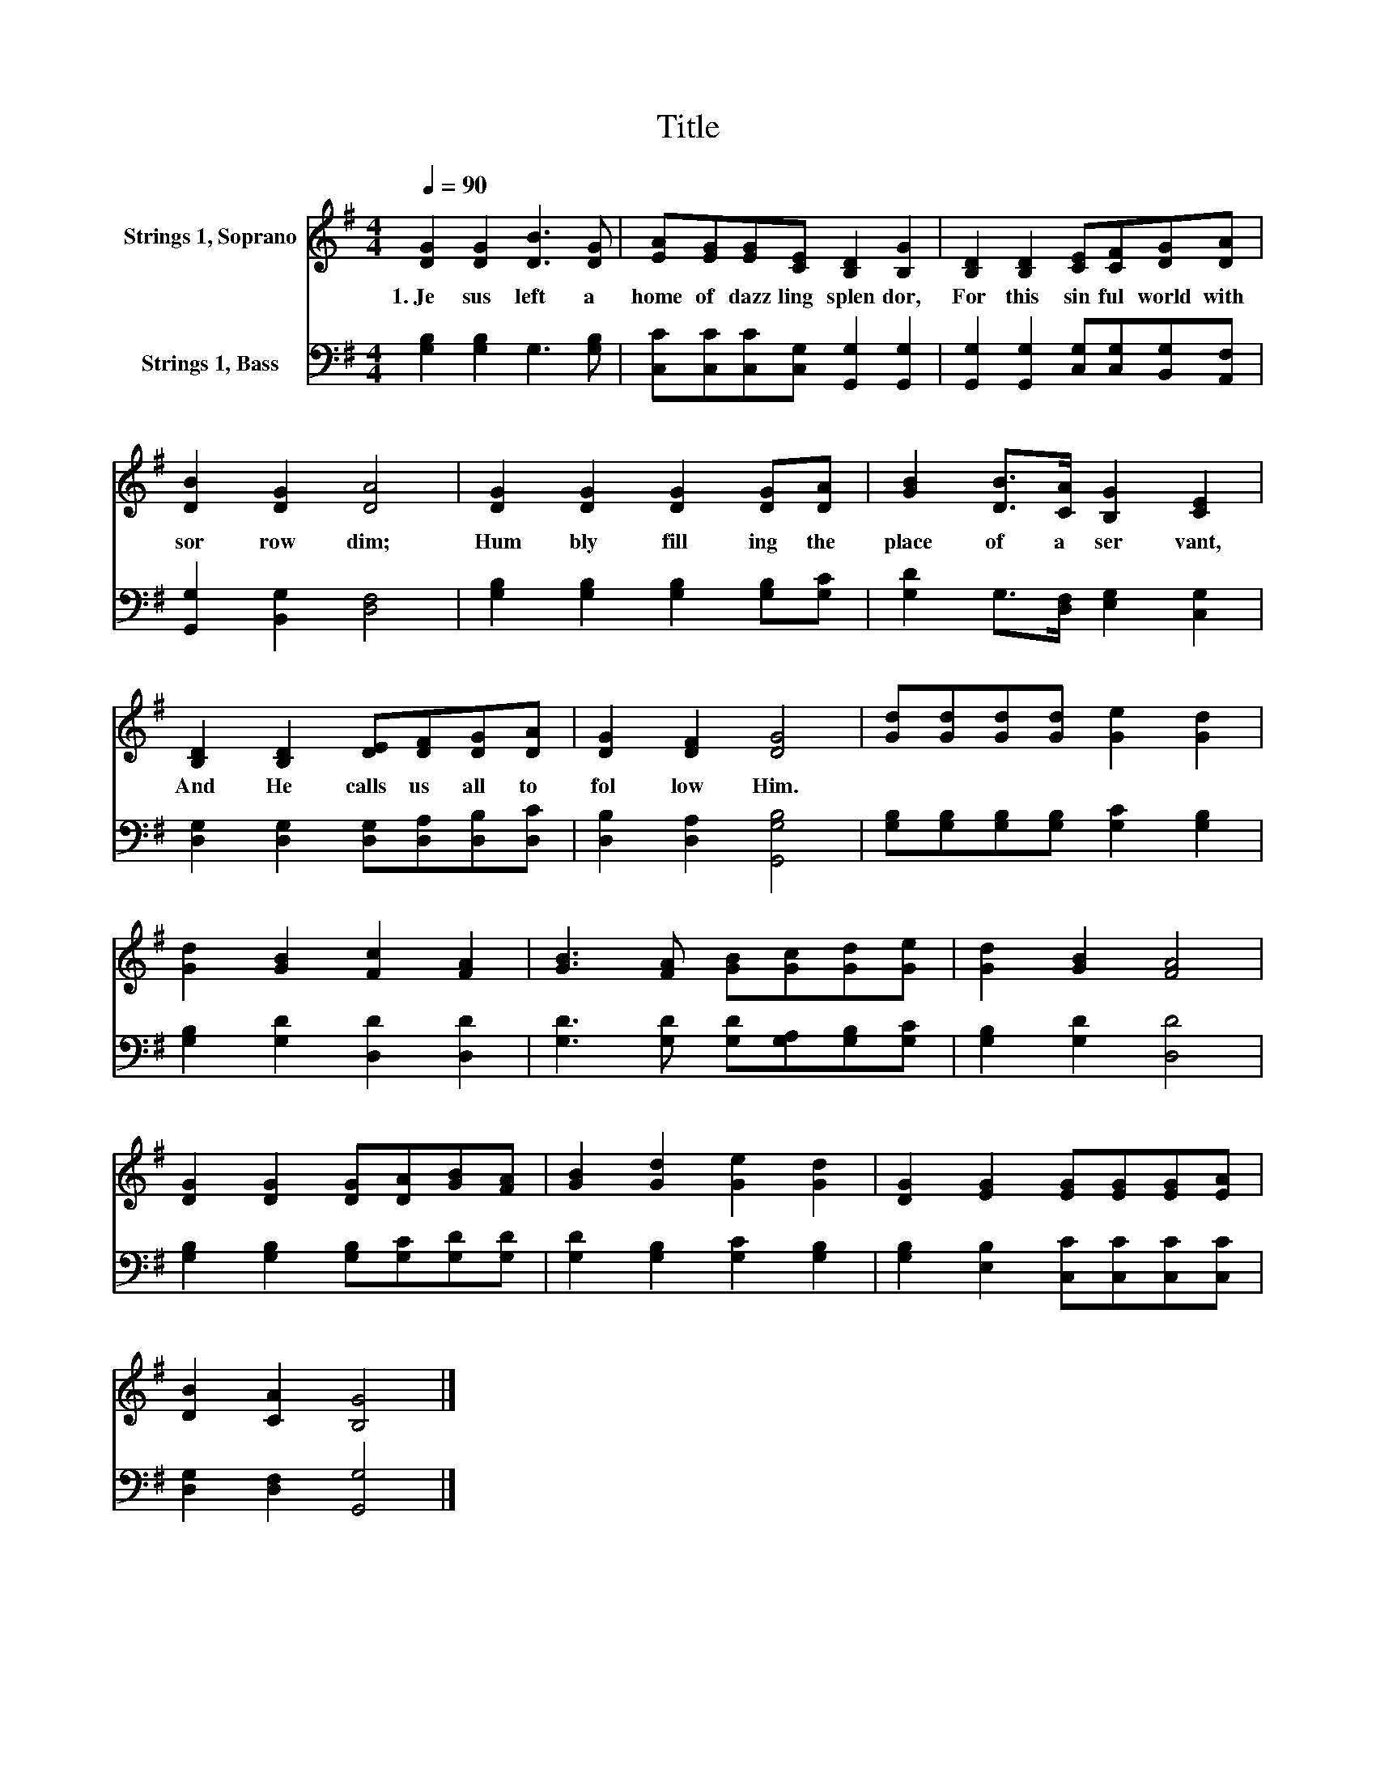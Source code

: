 X:1
T:Title
%%score 1 2
L:1/8
Q:1/4=90
M:4/4
K:G
V:1 treble nm="Strings 1, Soprano"
V:2 bass nm="Strings 1, Bass"
V:1
 [DG]2 [DG]2 [DB]3 [DG] | [EA][EG][EG][CE] [B,D]2 [B,G]2 | [B,D]2 [B,D]2 [CE][CF][DG][DA] | %3
w: 1.~Je sus~ left~ a~|home~ of~ dazz ling~ splen dor,~|For~ this~ sin ful~ world~ with~|
 [DB]2 [DG]2 [DA]4 | [DG]2 [DG]2 [DG]2 [DG][DA] | [GB]2 [DB]>[CA] [B,G]2 [CE]2 | %6
w: sor row~ dim;~|Hum bly~ fill ing~ the~|place~ of~ a~ ser vant,~|
 [B,D]2 [B,D]2 [DE][DF][DG][DA] | [DG]2 [DF]2 [DG]4 | [Gd][Gd][Gd][Gd] [Ge]2 [Gd]2 | %9
w: And~ He~ calls~ us~ all~ to~|fol low~ Him.~||
 [Gd]2 [GB]2 [Fc]2 [FA]2 | [GB]3 [FA] [GB][Gc][Gd][Ge] | [Gd]2 [GB]2 [FA]4 | %12
w: |||
 [DG]2 [DG]2 [DG][DA][GB][FA] | [GB]2 [Gd]2 [Ge]2 [Gd]2 | [DG]2 [EG]2 [EG][EG][EG][EA] | %15
w: |||
 [DB]2 [CA]2 [B,G]4 |] %16
w: |
V:2
 [G,B,]2 [G,B,]2 G,3 [G,B,] | [C,C][C,C][C,C][C,G,] [G,,G,]2 [G,,G,]2 | %2
 [G,,G,]2 [G,,G,]2 [C,G,][C,G,][B,,G,][A,,F,] | [G,,G,]2 [B,,G,]2 [D,F,]4 | %4
 [G,B,]2 [G,B,]2 [G,B,]2 [G,B,][G,C] | [G,D]2 G,>[D,F,] [E,G,]2 [C,G,]2 | %6
 [D,G,]2 [D,G,]2 [D,G,][D,A,][D,B,][D,C] | [D,B,]2 [D,A,]2 [G,,G,B,]4 | %8
 [G,B,][G,B,][G,B,][G,B,] [G,C]2 [G,B,]2 | [G,B,]2 [G,D]2 [D,D]2 [D,D]2 | %10
 [G,D]3 [G,D] [G,D][G,A,][G,B,][G,C] | [G,B,]2 [G,D]2 [D,D]4 | %12
 [G,B,]2 [G,B,]2 [G,B,][G,C][G,D][G,D] | [G,D]2 [G,B,]2 [G,C]2 [G,B,]2 | %14
 [G,B,]2 [E,B,]2 [C,C][C,C][C,C][C,C] | [D,G,]2 [D,F,]2 [G,,G,]4 |] %16

